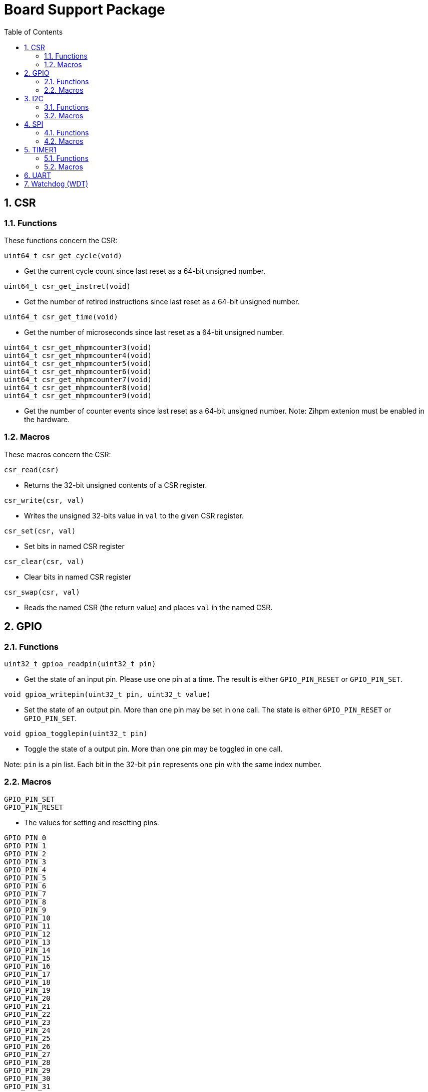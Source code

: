 = Board Support Package
:toc:

:sectnums:

== CSR

=== Functions

These functions concern the CSR:

`uint64_t csr_get_cycle(void)`

* Get the current cycle count since last reset as a 64-bit unsigned number.

`uint64_t csr_get_instret(void)`

* Get the number of retired instructions since last reset as a 64-bit unsigned number.

`uint64_t csr_get_time(void)`

* Get the number of microseconds since last reset as a 64-bit unsigned number.

`uint64_t csr_get_mhpmcounter3(void)` +
`uint64_t csr_get_mhpmcounter4(void)` +
`uint64_t csr_get_mhpmcounter5(void)` +
`uint64_t csr_get_mhpmcounter6(void)` +
`uint64_t csr_get_mhpmcounter7(void)` +
`uint64_t csr_get_mhpmcounter8(void)` +
`uint64_t csr_get_mhpmcounter9(void)`

* Get the number of counter events since last reset as a 64-bit unsigned number. Note: Zihpm extenion must be enabled in the hardware.

=== Macros

These macros concern the CSR:

`csr_read(csr)`

* Returns the 32-bit unsigned contents of a CSR register.

`csr_write(csr, val)`

* Writes the unsigned 32-bits value in `val` to the given CSR register.

`csr_set(csr, val)`

* Set bits in named CSR register

`csr_clear(csr, val)`

* Clear bits in named CSR register

`csr_swap(csr, val)`

* Reads the named CSR (the return value) and places `val` in the named CSR.


== GPIO

=== Functions

`uint32_t gpioa_readpin(uint32_t pin)`

* Get the state of an input pin. Please use one pin at a time. The result is either `GPIO_PIN_RESET` or `GPIO_PIN_SET`.


`void gpioa_writepin(uint32_t pin, uint32_t value)`

* Set the state of an output pin. More than one pin may be set in one call. The state is either `GPIO_PIN_RESET` or `GPIO_PIN_SET`.

`void gpioa_togglepin(uint32_t pin)`

* Toggle the state of a output pin. More than one pin may be toggled in one call.

Note: `pin` is a pin list. Each bit in the 32-bit `pin` represents one pin with the same index number.

=== Macros

`GPIO_PIN_SET` +
`GPIO_PIN_RESET`

* The values for setting and resetting pins.

`GPIO_PIN_0` +
`GPIO_PIN_1` +
`GPIO_PIN_2` +
`GPIO_PIN_3` +
`GPIO_PIN_4` +
`GPIO_PIN_5` +
`GPIO_PIN_6` +
`GPIO_PIN_7` +
`GPIO_PIN_8` +
`GPIO_PIN_9` +
`GPIO_PIN_10` +
`GPIO_PIN_11` +
`GPIO_PIN_12` +
`GPIO_PIN_13` +
`GPIO_PIN_14` +
`GPIO_PIN_15` +
`GPIO_PIN_16` +
`GPIO_PIN_17` +
`GPIO_PIN_18` +
`GPIO_PIN_19` +
`GPIO_PIN_20` +
`GPIO_PIN_21` +
`GPIO_PIN_22` +
`GPIO_PIN_23` +
`GPIO_PIN_24` +
`GPIO_PIN_25` +
`GPIO_PIN_26` +
`GPIO_PIN_27` +
`GPIO_PIN_28` +
`GPIO_PIN_29` +
`GPIO_PIN_30` +
`GPIO_PIN_31` +
`PIO_PIN_ALL`

* These macros define pins in a pin list. The macros may be OR-ed to make a pin list.

`GPIO_EXTC_EDGE_RISING` +
`GPIO_EXTC_EDGE_FALLING` +
`GPIO_EXTC_EDGE_BOTH`

* Selecting the edge(s) for the external input pin interrupt

`gpioa_set_extc(pinnr, edge)`

* Select pin `pinnr` with edge(s) `edge`. `pinnr` is a 5-bit number between 0 and 31.


== I2C

=== Functions

`void i2c1_init(uint32_t val)` +
`void i2c2_init(uint32_t val)`

* Initialize the I2C1/I2C2 peripherals. `val` is copied one-to-one to the CTRL register.

`uint8_t i2c1_receive_byte(void)` +
`uint8_t i2c2_receive_byte(void)`

* Receive one byte from the I2C1/I2C2 peripherals.

`uint32_t i2c1_receive(uint8_t address, uint8_t *buf, uint32_t len)` +
`uint32_t i2c2_receive(uint8_t address, uint8_t *buf, uint32_t len)`

* Receive `len` bytes from target with address `address` and store the bytes in the buffer pointed by `buf`. A return value of 0 indicates success. Includes START and STOP conditions.

`uint32_t i2c1_transmit_address(uint8_t address)` +
`uint32_t i2c2_transmit_address(uint8_t address)`

* Transmit an address on the I2C bus, including a START condition. A return value of 0 indicates success (target acknowledged).

`uint32_t i2c1_transmit_address_only(uint8_t address)` +
`uint32_t i2c2_transmit_address_only(uint8_t address)`

* Transmit an addess on the  I2C bus, including START and STOP conditions. Can be used to detect targets. A return value of 0 indicates success (target acknowledged).

`uint32_t i2c1_transmit_byte(uint8_t data)` +
`uint32_t i2c2_transmit_byte(uint8_t data)`

* Transmit one byte on the I2C1/I2C2 peripherals. A return value of 0 indicates success (target acknowledged). 

`int32_t i2c1_transmit(uint8_t address, uint8_t *buf, uint32_t len)` +
`int32_t i2c2_transmit(uint8_t address, uint8_t *buf, uint32_t len)`

* Transmit a buffer pointed by `buf` with length `len` to the target with address `address`, including START and STOP conditions.

=== Macros

`I2C_PRESCALER_FM(A)` +
`I2C_PRESCALER_SM(A)` +

* When used to set CTRL, these macros calculate the (shifted) precaler value for system frequecy `A`.

`I2C_FAST_MODE` +

* When used to set CTRL, this macro selects Fast Mode.

`I2C_STANDARD_MODE` +

* When used to set CTRL, this macro selects Standard Mode.

`I2C_TCIE` +

* When used to set CTRL, this macro set transmit complete interrupt enable.

`I2C_MACK` +

* When used to set CTRL, this macro sets Master Acknowledge.

`I2C_HARDSTOP` +

* When used to set CTRL, this macro generates a STOP condition on the bus *without* any transmission.

`I2C_START` +

* When used to set CTRL, this macro generates a START condition on bus on the next transmission.

`I2C_STOP` +

* When used to set CTRL, this macro generates a STOP condition on bus on the next transmission.

`I2C_BUSY` +

* When used when reading STAT, this macro indicated that the bus is busy.

`I2C_AF` +

* When used when reading STAT, this macro filters the Acknowledge Failed bit.

`I2C_TC` +

* When used when reading STAT, this macro filters the Transmission Complete bit.

`I2C_TRANS` +

* When used when reading STAT, this macro indicates that the device is transmitting.

`I2C_READ` +

* Used to indicate read, when transmitting the address.

`I2C_WRITE`

* Used to indicate write, when transmitting the address.

== SPI

=== Functions

`void spi1_init(uint32_t value)` +
`void spi2_init(uint32_t value)`

* Initialize the SPI device. `value` is copied one-to-one to the CTRL register.

`void spi1_receive(uint8_t *buf, uint32_t len, uint32_t dummy)` +
`void spi2_receive(uint8_t *buf, uint32_t len, uint32_t dummy)`

* Receive `len` bytes of data and store them in a buffer pointed by `buf`, while sending bytes with value `dummy`.

`void spi1_transmit(uint8_t *buf, uint32_t len)` +
`void spi2_transmit(uint8_t *buf, uint32_t len)`

* Transmit `len` bytes of data pointed by `buf`, ignore received data.

`void spi1_transmit_receive(uint8_t *buft, uint8_t *bufr, uint32_t len)` +
`void spi2_transmit_receive(uint8_t *buft, uint8_t *bufr, uint32_t len)`

* Transmit and receive `len` bytes of data, `buft` for transmitting and `bufr` for receiving.

`uint32_t spi1_transfer(uint32_t data)` +
`uint32_t spi2_transfer(uint32_t data)`

* Transmit a datum `data`, which may be any supported size and return the received datum.

`__attribute__((weak)) void spi1_csenable(void)` +
`__attribute__((weak)) void spi2_csenable(void)`


* Weak placeholders for activating the Chip Select signals. The user must override these functions with own functions. These weak functions do nothing.

`__attribute__((weak)) void spi1_csdisable(void)` +
`__attribute__((weak)) void spi2_csdisable(void)`

* Weak placeholders for disabling the Chip Select signals. The user must override these functions with own functions. These weak functions do nothing.

=== Macros

`SPI_MODE0` +
`SPI_MODE1` +
`SPI_MODE2` +
`SPI_MODE3`

* When used to set CTRL, this macro selects the clocking mode.

`SPI_SIZE8` +
`SPI_SIZE16` +
`SPI_SIZE24` +
`SPI_SIZE32`

* When used to set CTRL, this macro selects the transmission size.

`SPI_PRESCALER0` +
`SPI_PRESCALER1` +
`SPI_PRESCALER2` +
`SPI_PRESCALER3` +
`SPI_PRESCALER4` +
`SPI_PRESCALER5` +
`SPI_PRESCALER6` +
`SPI_PRESCALER7`

* When used to set CTRL, these macros select the prescaler (2^{_number_ + 1}^)

`SPI_TCIE`

* When used to set CTRL, this macro enables interrupt generation.

`SPI_TC`

* When reading STAT, this macro filters the tranmission complete bit.


== TIMER1

=== Functions


`void inline timer1_enable(void)`

* Enable TIMER1.

`void inline timer1_disable(void)`

* Disable TIMER1.

`uint32_t inline timer1_getcounter(void)`

* Get the current TIMER1 counter value as a unsigned 32-bit number.

`void inline timer1_setcounter(uint32_t cntr)`

* Set the TIMER1 counter value to the unsigned 32-bit number `cntr`.

`void inline timer1_setcompare(uint32_t cmpt)`

* Set TIMER1 compare T register (CMPT) to the unsigned 32-bit number `cmpt`.

`void inline timer1_enable_interrupt(void)`

* Enable TIMER1 interrupt.

`void inline timer1_disable_interrupt(void)`

* Disable TIMER1 interrupt.

`void inline timer1_clear_interrupt(void)`

* Clear TIMER1 overflow flags, this clears a pending interrupt.

=== Macros

`TIMER1_EN`

* When setting CTRL, this macro enables the timer.

`TIMER1_TCIE`

* When setting CTRL, this macro selects Interrupt Enable.

`TIMER1_TC`

* When reading STAT, this macro indicates Timer Complete (overflow)

== UART

`void uart1_init(uint32_t baudrate, uint32_t ctrl)`

* Initialize UART1. `baudrate` is the baud rate in bits per second. `ctrl` is copied to the CTRL register.

`void uart1_putc(int ch)`

* Write one character via UART1.

`void uart1_puts(char *s)`

* Write a null-terminated string via UART1.

`int uart1_getc(void)`

* Read one character via UART1.

`int uart1_gets(char buffer[], int size)`

* Read at most `size` minus 1 characters from UART1 into `buffer`, and null-terminate buffer. Returns characters received. Simple line-editing is supported: backspace and delete are supported. Return/enter terminates reading characters. Return/enter is not part of the returned buffer.

`int uart1_printf(const char *format, ...)`

* Print formatted string via UART1, at most 255 characters. Parameters are the same as `printf`. Returns the number of printed characters. Note: to print floating point numbers, supply the linker with `-u _printf_float`. Note: `long long` integers (a.k.a 64-bit) are not supported due to lack of the `nano` library.

`void uart1_printlonglong(int64_t v)`

* Print a signed long long integer (a.k.a. `int64_t`) via UART1.

`void uart1_printulonglong(uint64_t v)`

* Print an unsigned long long integer (a.k.a. `uint64_t`) via UART1.

`int uart1_hasreceived(void)`

* Returns != 0 if a character has been received via UART1.


== Watchdog (WDT)

`void wdt_init(uint32_t val)`

* Initialize the watchdog. `val` is copied to the CTRL register.

`void wdt_reset(void)`

* Resets the watchdog.

`void wdt_start(void)`

* Start the watchdog.

`void wdt_stop(void)`

* Stops the watchdog.



More to be added.

